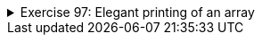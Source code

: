
++++
<div class='ex'><details class='ex'><summary>Exercise 97: Elegant printing of an array</summary>
++++


Implement the method `public static int printElegantly(int[] array)`, which prints the
numbers in the array on the same row. In the printout all the numbers should be separated with
comma and whitespace and there should not be a comma trailing the last number.

Program skeleton:

[source,java]
----
public class Main {
    public static void main(String[] args) {
        int[] array = {5, 1, 3, 4, 2};
        printElegantly(array);
    }

    public static void printElegantly(int[] array) {
    // write code here
    }
}
----


The output should be:

----
5, 1, 3, 4, 2
----
++++
</details></div><!-- end ex 97 -->
++++
